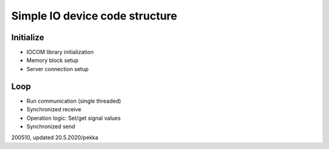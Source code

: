 Simple IO device code structure
===============================

Initialize
**********
* IOCOM library initialization
* Memory block setup 
* Server connection  setup

Loop
****
* Run communication (single threaded)
* Synchronized receive
* Operation logic: Set/get signal values
* Synchronized send

200510, updated 20.5.2020/pekka
